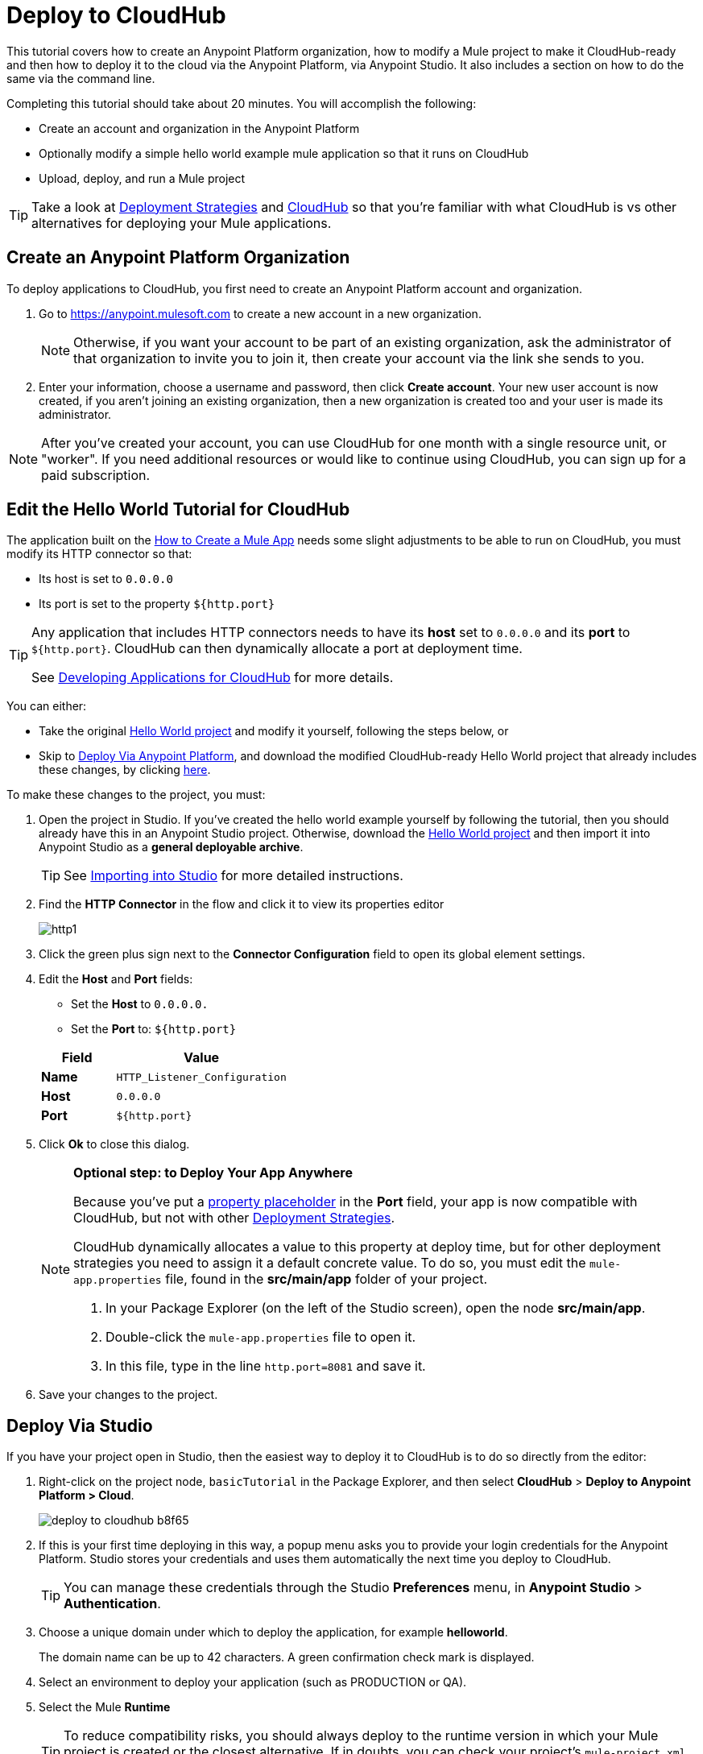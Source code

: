 = Deploy to CloudHub
:keywords: cloudhub, tutorial, connectors, arm, runtime manager


This tutorial covers how to create an Anypoint Platform organization, how to modify a Mule project to make it CloudHub-ready and then how to deploy it to the cloud via the Anypoint Platform, via Anypoint Studio. It also includes a section on how to do the same via the command line.


Completing this tutorial should take about 20 minutes. You will accomplish the following:

* Create an account and organization in the Anypoint Platform
* Optionally modify a simple hello world example mule application so that it runs on CloudHub
* Upload, deploy, and run a Mule project

[TIP]
Take a look at link:/runtime-manager/deployment-strategies[Deployment Strategies] and link:/runtime-manager/cloudhub[CloudHub] so that you're familiar with what CloudHub is vs other alternatives for deploying your Mule applications.

== Create an Anypoint Platform Organization

To deploy applications to CloudHub, you first need to create an Anypoint Platform account and organization.


. Go to link:https://anypoint.mulesoft.com[https://anypoint.mulesoft.com] to create a new account in a new organization.
+
[NOTE]
Otherwise, if you want your account to be part of an existing organization, ask the administrator of that organization to invite you to join it, then create your account via the link she sends to you.

. Enter your information, choose a username and password, then click *Create account*. Your new user account is now created, if you aren't joining an existing organization, then a new organization is created too and your user is made its administrator.

[NOTE]
After you've created your account, you can use CloudHub for one month with a single resource unit, or "worker". If you need additional resources or would like to continue using CloudHub, you can sign up for a paid subscription.



== Edit the Hello World Tutorial for CloudHub

The application built on the link:/getting-started/build-a-hello-world-application[How to Create a Mule App] needs some slight adjustments to be able to run on CloudHub, you must modify its HTTP connector so that:

* Its host is set to `0.0.0.0`
* Its port is set to the property `${http.port}`

[TIP]
====
Any application that includes HTTP connectors needs to have its *host* set to `0.0.0.0` and its *port* to `${http.port}`. CloudHub can then dynamically allocate a port at deployment time.

See link:/runtime-manager/developing-applications-for-cloudhub[Developing Applications for CloudHub] for more details.
====


You can either:

* Take the original link:_attachments/basic-tutorial.zip[Hello World project] and modify it yourself, following the steps below, or
* Skip to <<Deploy Via Anypoint Platform>>, and download the modified CloudHub-ready Hello World project that already includes these changes, by clicking link:_attachments/basic-tutorial-cloudhub.zip[here].


To make these changes to the project, you must:

. Open the project in Studio. If you've created the hello world example yourself by following the tutorial, then you should already have this in an Anypoint Studio project. Otherwise, download the link:_attachments/basic-tutorial.zip[Hello World project] and then import it into Anypoint Studio as a *general deployable archive*.

+
[TIP]
See link:/anypoint-studio/v/6/importing-and-exporting-in-studio#importing-projects-into-studio[Importing into Studio] for more detailed instructions.

. Find the *HTTP Connector* in the flow and click it to view its properties editor
+
image:http1.png[http1]

. Click the green plus sign next to the *Connector Configuration* field to open its global element settings.
. Edit the *Host* and *Port* fields:
** Set the *Host* to `0.0.0.0.`
** Set the *Port* to: `${http.port}`

+
[%header,cols="30a,70a"]
|===
| Field | Value
|*Name* |`HTTP_Listener_Configuration`
|*Host* |`0.0.0.0`
|*Port* |`${http.port}`
|===


. Click *Ok* to close this dialog.

+
[NOTE]
====
*Optional step: to Deploy Your App Anywhere*

Because you've put a link:/mule-user-guide/v/3.8/configuring-properties[property placeholder] in the *Port* field, your app is now compatible with CloudHub, but not with other link:d/runtime-manager/deployment-strategies[Deployment Strategies].

CloudHub dynamically allocates a value to this property at deploy time, but for other deployment strategies you need to assign it a default concrete value. To do so, you must edit the `mule-app.properties` file, found in the *src/main/app* folder of your project.

. In your Package Explorer (on the left of the Studio screen), open the node *src/main/app*.
. Double-click the `mule-app.properties` file to open it.
. In this file, type in the line `http.port=8081` and save it.
====

. Save your changes to the project.

== Deploy Via Studio

If you have your project open in Studio, then the easiest way to deploy it to CloudHub is to do so directly from the editor:

. Right-click on the project node, `basicTutorial` in the Package Explorer, and then select *CloudHub* > *Deploy to Anypoint Platform > Cloud*.
+
image:deploy-to-cloudhub-b8f65.png[]
+
. If this is your first time deploying in this way, a popup menu asks you to provide your login credentials for the Anypoint Platform. Studio stores your credentials and uses them automatically the next time you deploy to CloudHub.
+
[TIP]
You can manage these credentials through the Studio *Preferences* menu, in *Anypoint Studio* > *Authentication*.

. Choose a unique domain under which to deploy the application, for example *helloworld*.
+
The domain name can be up to 42 characters. A green confirmation check mark is displayed.
. Select an environment to deploy your application (such as PRODUCTION or QA).
. Select the Mule *Runtime*
+
[TIP]
To reduce compatibility risks, you should always deploy to the runtime version in which your Mule project is created or the closest alternative. If in doubts, you can check your project's `mule-project.xml` file.

. Click *Deploy Application*.
+
image:studio+to+cloudhub2-1.png[studio+to+cloudhub2-1]
+
. Anypoint Studio packages, uploads, and deploys your application to CloudHub.

[TIP]
For more details about the different deployment settings, see link:/runtime-manager/deploying-to-cloudhub[Deploying to CloudHub].



== Deploy Via Anypoint Platform

[NOTE]
====
If you create the project yourself in Studio by following the tutorial, you must then export it as a deployable .zip file. To do so, go to *File > Export* and then select *Anypoint Studio Project to Mule Deployable Archive*.

See link:/anypoint-studio/v/6/importing-and-exporting-in-studio#exporting-projects-from-studio[Exporting from Studio] for more detailed instructions.
====


. Log into your Anypoint Platform account. You'll be directed to the landing page.

+
image:hello-world-on-cloudhub-6df18.png[]

. Click the *Runtime Manager* link to reach the Runtime Manager dashboard.

. On the *Aplications tab* (selected by default), Click *Deploy application*.
+
image:hello-world-on-cloudhub-45c14.png[]

. Choose a unique domain under which to deploy the application, for example *helloworld*.
+
The domain name can be up to 42 characters. A green confirmation check mark is displayed.
. Select an environment to deploy your application (such as PRODUCTION or QA).
. Select the Mule *Runtime*
+
[TIP]
To reduce compatibility risks, you should always deploy to the runtime version in which your Mule project is created or the closest alternative.

. Click *Choose File* and select the ink:_attachments/basic-tutorial.zip[.zip file that you downloaded] from this tutorial or that you exported from Studio.

. Click *Deploy Application*.
+
image:studio+to+cloudhub2-1.png[studio+to+cloudhub2-1]
+
. Anypoint Studio packages, uploads, and deploys your application to CloudHub.

[TIP]
For more details about the different deployment settings, see link:/runtime-manager/deploying-to-cloudhub[Deploying to CloudHub].

== Running Your App


Once the deployment is complete (which could take a few minutes), browse to the URL of *_yourdomain_.cloudhub.io*.

In this example, it should be `helloworld.cloudhub.io`. You should see the text "Hello World!"; recall that the application listens for HTTP calls on the root address, sets the payload to the string "Hello World!" and then returns this string as a response to the requester.

image:CH_HelloWorld_displayed-1.png[CH_HelloWorld_displayed-1]

This proves you have successfully deployed a Mule application to your new Anypoint Platform account!

[TIP]
Visit link:https://anypoint.mulesoft.com/[https://anypoint.mulesoft.com] to manage your application through the Runtime Manager, access its dashboard, view logs and alerts, and more.





== Deploying via the Command Line

This section explains how to perform the same deployment actions as shown above, but all via the CloudHub CLI (Command Line Utility).

Before starting, make sure you link:https://www.mulesoft.com/platform/saas/cloudhub-ipaas-cloud-based-integration[enable CloudHub access] on your Anypoint Platform account.

[TIP]
You can see a reference to a full list of CLI commands for Anypoint Platform link:/runtime-manager/anypoint-platform-cli[here]

. Download the modified CloudHub-ready Hello World project, by clicking link:_attachments/basic-tutorial-cloudhub.zip[here].

. If you do not already have access to the Anypoint-CLI command line tool, follow the brief link:/runtime-manager/anypoint-platform-cli#installation[Anypoint Platform CLI installation instructions].
. Log into your Anypoint Platform account from the command line, providing your username: `anypoint-cli --username="user"`. Next you enter your password.
. Use the `runtime-mgr application deploy` command providing the *name* of the app and the *location* of the deployable archive (`.zip`) file on your file system, for example:
+
----
runtime-mgr application deploy helloworld /Users/exported-app-folder/hello-world.zip
----
+
. If there are no issues with the name, location or any optional parameters provided, you should see a table like this:
+
----
Deploying helloworld ...
┌──────────────────────────────┬────────────────────────────────────────┐
│ Domain                       │ helloworld.cloudhub.io             │
├──────────────────────────────┼────────────────────────────────────────┤
│ Status                       │ UNDEPLOYED                             │
├──────────────────────────────┼────────────────────────────────────────┤
│ Updated                      │ a few seconds ago                      │
├──────────────────────────────┼────────────────────────────────────────┤
│ Runtime                      │ 3.8.2                                  │
├──────────────────────────────┼────────────────────────────────────────┤
│ File name                    │ hello-world.zip                        │
├──────────────────────────────┼────────────────────────────────────────┤
│ Persistent queues            │ false                                  │
├──────────────────────────────┼────────────────────────────────────────┤
│ Persistent queues encrypted  │ false                                  │
├──────────────────────────────┼────────────────────────────────────────┤
│ Static IPs enabled           │ false                                  │
├──────────────────────────────┼────────────────────────────────────────┤
│ Monitoring                   │ Enabled. Auto-restart if not responding│
├──────────────────────────────┼────────────────────────────────────────┤
│ Workers                      │ 1 vCore * 1                            │
----

+
. Congratulations, your app is now deployed on CloudHub!

+
[TIP]
Applications that are deployed via the CLI can be viewed and managed on Runtime Manager like any other application. See the <<Running Your App>> section.

. If you then want to stop the app, on the command line type `runtime-mgr application stop <app-name>`.
. To exit the command line tool, hit `ctrl + c` twice.

[TIP]
For more information on these or other commands see link:/runtime-manager/anypoint-platform-cli[Anypoint Platform CLI].




== See Also

* link:/runtime-manager/deploying-to-cloudhub[Deploy to CloudHub]
* Learn the link:/anypoint-studio/v/6/[Anypoint Studio Essentials].
* link:/runtime-manager/developing-applications-for-cloudhub[Developing Applications for CloudHub]
* link:/runtime-manager/deployment-strategies[Deployment Strategies]
* link:/runtime-manager/managing-deployed-applications[Managing Deployed Applications]
* link:/runtime-manager/managing-applications-on-cloudhub[Managing Applications on CloudHub]
* Read more about what link:/runtime-manager/cloudhub[CloudHub] is and what features it has
* link:/runtime-manager/cloudhub-architecture[CloudHub architecture]
* link:/runtime-manager/monitoring[Monitoring Applications]
* link:/runtime-manager/cloudhub-fabric[CloudHub Fabric]
* link:/runtime-manager/managing-queues[Managing Queues]
* link:/runtime-manager/managing-schedules[Managing Schedules]
* link:/runtime-manager/managing-application-data-with-object-stores[Managing Application Data with Object Stores]
* link:/runtime-manager/anypoint-platform-cli[Command Line Tools]
* link:/runtime-manager/secure-application-properties[Secure Application Properties]
* link:/runtime-manager/virtual-private-cloud[Virtual Private Cloud]
* link:/runtime-manager/penetration-testing-policies[Penetration Testing Policies]
